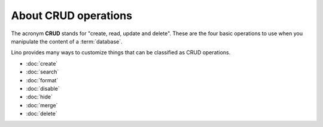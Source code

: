 =====================
About CRUD operations
=====================

The acronym **CRUD** stands for "create, read, update and delete". These are the
four basic operations to use when you manipulate the content of a
:term:`database`.

Lino provides many ways to customize things that can be classified as CRUD
operations.

- :doc:`create`
- :doc:`search`
- :doc:`format`
- :doc:`disable`
- :doc:`hide`
- :doc:`merge`
- :doc:`delete`
